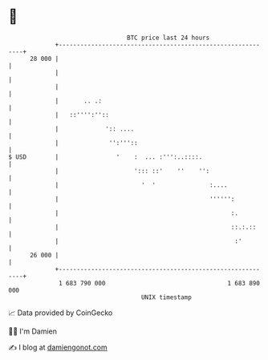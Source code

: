 * 👋

#+begin_example
                                    BTC price last 24 hours                    
                +------------------------------------------------------------+ 
         28 000 |                                                            | 
                |                                                            | 
                |                                                            | 
                |       .. .:                                                | 
                |   ::'''':''::                                              | 
                |             ':: ....                                       | 
                |              '':'''::                                      | 
   $ USD        |                '    :  ... :''':..::::.                    | 
                |                     '::: ::'    ''    '':                  | 
                |                       '  '               :....             | 
                |                                          '''''':           | 
                |                                                :.          | 
                |                                                ::.:.::     | 
                |                                                 :'         | 
         26 000 |                                                            | 
                +------------------------------------------------------------+ 
                 1 683 790 000                                  1 683 890 000  
                                        UNIX timestamp                         
#+end_example
📈 Data provided by CoinGecko

🧑‍💻 I'm Damien

✍️ I blog at [[https://www.damiengonot.com][damiengonot.com]]
